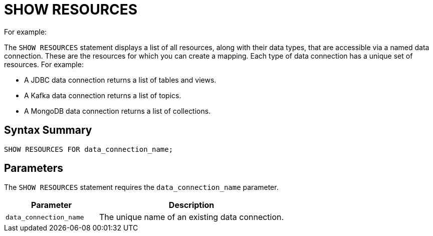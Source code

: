 = SHOW RESOURCES
For example:
:description: pass:q[The `SHOW RESOURCES` statement displays a list of all resources, along with their data types, that are accessible via a named data connection. These are the resources for which you can create a mapping. Each type of data connection has a unique set of resources. For example:]

{description}

- A JDBC data connection returns a list of tables and views.
- A Kafka data connection returns a list of topics.
- A MongoDB data connection returns a list of collections.

== Syntax Summary

[source,sql]
----
SHOW RESOURCES FOR data_connection_name;
----

== Parameters

The `SHOW RESOURCES` statement requires the `data_connection_name` parameter.  

[cols="1a,2a"]
|===
|Parameter | Description 

|`data_connection_name`
|The unique name of an existing data connection.
|===
